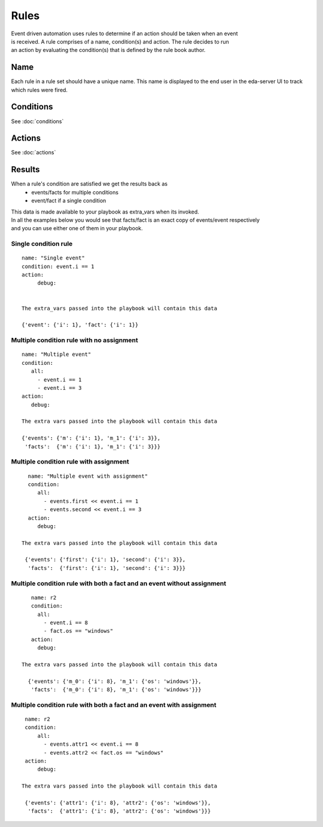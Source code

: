 =====
Rules
=====

| Event driven automation uses rules to determine if an action should be taken when an event
| is received. A rule comprises of a name, condition(s) and action. The rule decides to run
| an action by evaluating the condition(s) that is defined by the rule book author.

Name
****

Each rule in a rule set should have a unique name. This name is displayed to the
end user in the eda-server UI to track which rules were fired.

Conditions
**********

See :doc:`conditions`


Actions
*******
See :doc:`actions`



Results
*******

When a rule's condition are satisfied we get the results back as
  * events/facts for multiple conditions
  * event/fact if a single condition

| This data is made available to your playbook as extra_vars when its invoked.
| In all the examples below you would see that facts/fact is an exact copy of events/event respectively
| and you can use either one of them in your playbook.

Single condition rule
---------------------
::

   name: "Single event"
   condition: event.i == 1
   action:
        debug:


   The extra_vars passed into the playbook will contain this data

   {'event': {'i': 1}, 'fact': {'i': 1}}


Multiple condition rule with no assignment
------------------------------------------
::


   name: "Multiple event"
   condition:
      all:
        - event.i == 1
        - event.i == 3
   action:
      debug:

   The extra vars passed into the playbook will contain this data

   {'events': {'m': {'i': 1}, 'm_1': {'i': 3}},
    'facts':  {'m': {'i': 1}, 'm_1': {'i': 3}}}

Multiple condition rule with assignment
---------------------------------------
::

     name: "Multiple event with assignment"
     condition:
        all:
          - events.first << event.i == 1
          - events.second << event.i == 3
     action:
        debug:

   The extra vars passed into the playbook will contain this data

    {'events': {'first': {'i': 1}, 'second': {'i': 3}},
     'facts':  {'first': {'i': 1}, 'second': {'i': 3}}}


Multiple condition rule with both a fact and an event without assignment
------------------------------------------------------------------------
::

      name: r2
      condition:
        all:
          - event.i == 8
          - fact.os == "windows"
      action:
        debug:

   The extra vars passed into the playbook will contain this data

     {'events': {'m_0': {'i': 8}, 'm_1': {'os': 'windows'}},
      'facts':  {'m_0': {'i': 8}, 'm_1': {'os': 'windows'}}}


Multiple condition rule with both a fact and an event with assignment
---------------------------------------------------------------------
::

    name: r2
    condition:
        all:
          - events.attr1 << event.i == 8
          - events.attr2 << fact.os == "windows"
    action:
        debug:

   The extra vars passed into the playbook will contain this data

    {'events': {'attr1': {'i': 8}, 'attr2': {'os': 'windows'}},
     'facts':  {'attr1': {'i': 8}, 'attr2': {'os': 'windows'}}}



